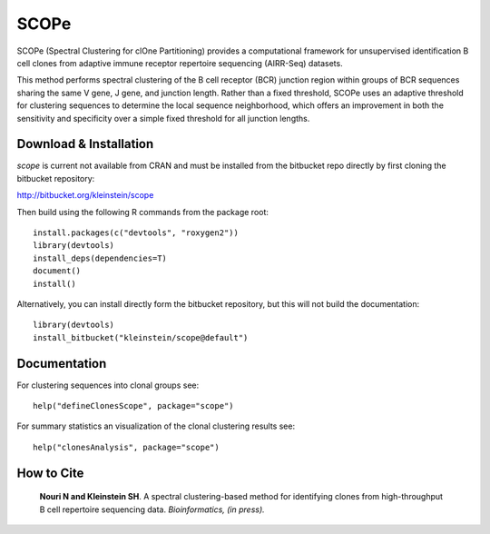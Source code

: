 .. _SCOPe:

SCOPe
================================================================================

SCOPe (Spectral Clustering for clOne Partitioning) provides a computational
framework for unsupervised identification B cell clones from adaptive immune
receptor repertoire sequencing (AIRR-Seq) datasets.

This method performs spectral clustering of the B cell receptor (BCR) junction
region within groups of BCR sequences sharing the same V gene, J gene, and
junction length. Rather than a fixed threshold, SCOPe uses an adaptive threshold
for clustering sequences to determine the local sequence neighborhood, which
offers an improvement in both the sensitivity and specificity over a simple
fixed threshold for all junction lengths.

Download & Installation
--------------------------------------------------------------------------------

`scope` is current not available from CRAN and must be installed from the
bitbucket repo directly by first cloning the bitbucket repository:

`http://bitbucket.org/kleinstein/scope <https://bitbucket.org/kleinstein/scope>`_

Then build using the following R commands from the package root::

    install.packages(c("devtools", "roxygen2"))
    library(devtools)
    install_deps(dependencies=T)
    document()
    install()

Alternatively, you can install directly form the bitbucket repository, but this
will not build the documentation::

    library(devtools)
    install_bitbucket("kleinstein/scope@default")

Documentation
--------------------------------------------------------------------------------

For clustering sequences into clonal groups see::

    help("defineClonesScope", package="scope")

For summary statistics an visualization of the clonal clustering results see::

    help("clonesAnalysis", package="scope")

How to Cite
--------------------------------------------------------------------------------

    **Nouri N and Kleinstein SH**. A spectral clustering-based method for
    identifying clones from high-throughput B cell repertoire sequencing data.
    *Bioinformatics, (in press).*
